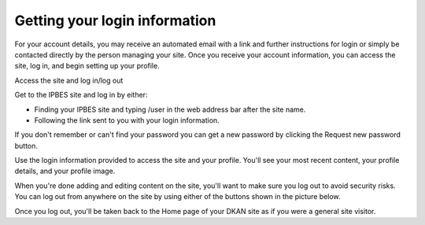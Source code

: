 Getting your login information
~~~~~~~~~~~~~~~~~~~~~~~~~~~~~~

For your account details, you may receive an automated email with a link and further instructions for login or simply be contacted directly by the person managing your site. Once you receive your account information, you can access the site, log in, and begin setting up your profile.

Access the site and log in/log out

.. image:: ../images/account_login.png
   :alt: User login.

Get to the IPBES site and log in by either:

- Finding your IPBES site and typing /user in the web address bar after the site name.
- Following the link sent to you with your login information.
 
If you don't remember or can't find your password you can get a new password by clicking the Request new password button.

.. image:: ../images/account_password.png
   :alt: Password reset.

Use the login information provided to access the site and your profile. You'll see your most recent content, your profile details, and your profile image.

.. image:: ../images/account_profile.png
   :alt: Profile page for a user named "secretariat" displaying their login information and list of uploaded content.

When you're done adding and editing content on the site, you'll want to make sure you log out to avoid security risks. You can log out from anywhere on the site by using either of the buttons shown in the picture below.

Once you log out, you'll be taken back to the Home page of your DKAN site as if you were a general site visitor.
